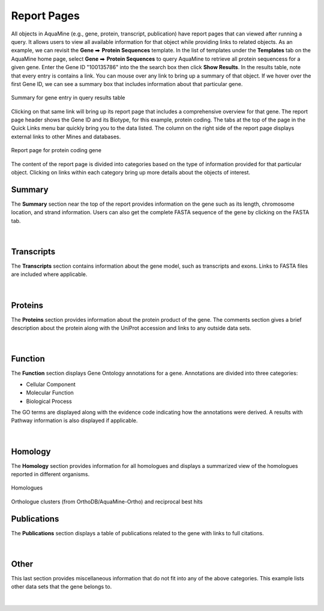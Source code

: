 Report Pages
============

.. role:: raw-html(raw)
    :format: html
.. |rightArrow| unicode:: U+2B95

All objects in AquaMine (e.g., gene, protein, transcript, publication) have report pages that can viewed after running a query.  It allows users to view all available information for that object while providing links to related objects.  As an example, we can revisit the **Gene** |rightArrow| **Protein Sequences** template.  In the list of templates under the **Templates** tab on the AquaMine home page, select **Gene** |rightArrow| **Protein Sequences** to query AquaMine to retrieve all protein sequencess for a given gene. Enter the Gene ID "100135786" into the the search box then click **Show Results**.  In the results table, note that every entry is contains a link.  You can mouse over any link to bring up a summary of that object. If we hover over the first Gene ID, we can see a summary box that includes information about that particular gene.

.. figure:: images/reports-summary.jpg
   :width: 380
   :alt: Report summary box
   :figclass: align-center
   
   Summary for gene entry in query results table
   
..

Clicking on that same link will bring up its report page that includes a comprehensive overview for that gene.  The report page header shows the Gene ID and its Biotype, for this example, protein coding. The tabs at the top of the page in the Quick Links menu bar quickly bring you to the data listed. The column on the right side of the report page displays external links to other Mines and databases.

.. figure:: images/reports-page.jpg
   :alt: Report page
   :figclass: align-center
   
   Report page for protein coding gene
   
..

The content of the report page is divided into categories based on the type of information provided for that particular object. Clicking on links within each category bring up more details about the objects of interest.

Summary
~~~~~~~
The **Summary** section near the top of the report provides information on the gene such as its length, chromosome location, and strand information.  Users can also get the complete FASTA sequence of the gene by clicking on the FASTA tab.

.. figure:: images/reports-page-summary.jpg
   :width: 696
   :alt: Report page summary section
   :figclass: align-center  

|

Transcripts
~~~~~~~~~~~
The **Transcripts** section contains information about the gene model, such as transcripts and exons. Links to FASTA files are included where applicable.

.. figure:: images/reports-page-transcripts.jpg
   :alt: Report page transcript section
   :figclass: align-center
   
|

Proteins
~~~~~~~~
The **Proteins** section provides information about the protein product of the gene. The comments section gives a brief description about the protein along with the UniProt accession and links to any outside data sets.

.. figure:: images/reports-page-proteins.jpg
   :alt: Report page protein section
   :figclass: align-center
   
|

Function
~~~~~~~~

The **Function** section displays Gene Ontology annotations for a gene. Annotations are divided into three categories:

* Cellular Component
* Molecular Function
* Biological Process


The GO terms are displayed along with the evidence code indicating how the annotations were derived.  A results with Pathway information is also displayed if applicable.

.. figure:: images/reports-page-function.jpg
   :alt: Report page function section
   :figclass: align-center
   
|

Homology
~~~~~~~~

The **Homology** section provides information for all homologues and displays a summarized view of the homologues reported in different organisms.

.. figure:: images/reports-page-homology.jpg
   :alt: Report page homology section
   :figclass: align-center

   Homologues

..
   
.. figure:: images/reports-page-homology2.jpg
   :alt: Report page homology section
   :figclass: align-center

   Orthologue clusters (from OrthoDB/AquaMine-Ortho) and reciprocal best hits

..


Publications
~~~~~~~~~~~~
The **Publications** section displays a table of publications related to the gene with links to full citations.

.. figure:: images/reports-page-publications.jpg
   :alt: Report page publication section
   :figclass: align-center
   
|

Other
~~~~~
This last section provides miscellaneous information that do not fit into any of the above categories.  This example lists other data sets that the gene belongs to.

.. figure:: images/reports-page-other.jpg
   :alt: Report page other section
   :figclass: align-center

..

|
